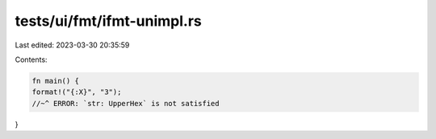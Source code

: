 tests/ui/fmt/ifmt-unimpl.rs
===========================

Last edited: 2023-03-30 20:35:59

Contents:

.. code-block:: rs

    fn main() {
    format!("{:X}", "3");
    //~^ ERROR: `str: UpperHex` is not satisfied
}


